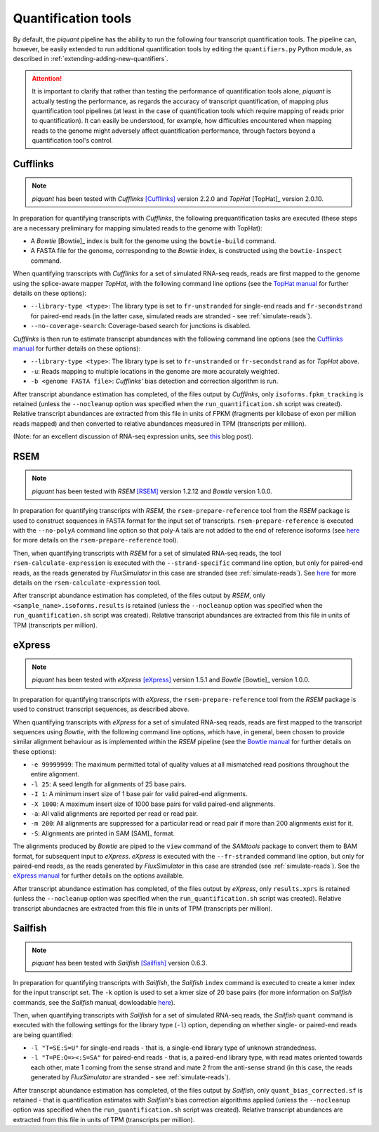 Quantification tools
====================

By default, the *piquant* pipeline has the ability to run the following four transcript quantification tools. The pipeline can, however, be easily extended to run additional quantification tools by editing the ``quantifiers.py`` Python module, as described in :ref:`extending-adding-new-quantifiers`.

.. attention:: It is important to clarify that rather than testing the performance of quantification tools alone, *piquant* is actually testing the performance, as regards the accuracy of transcript quantification, of mapping plus quantification tool pipelines (at least in the case of quantification tools which require mapping of reads prior to quantification). It can easily be understood, for example, how difficulties encountered when mapping reads to the genome might adversely affect quantification performance, through factors beyond a quantification tool's control.

Cufflinks
---------

.. note:: *piquant* has been tested with *Cufflinks* [Cufflinks]_ version 2.2.0 and *TopHat* [TopHat]_ version 2.0.10.

In preparation for quantifying transcripts with *Cufflinks*, the following prequantification tasks are executed (these steps are a necessary preliminary for mapping simulated reads to the genome with TopHat):

* A *Bowtie* [Bowtie]_ index is built for the genome using the ``bowtie-build`` command.
* A FASTA file for the genome, corresponding to the *Bowtie* index, is constructed using the ``bowtie-inspect`` command.

When quantifying transcripts with *Cufflinks* for a set of simulated RNA-seq reads, reads are first mapped to the genome using the splice-aware mapper *TopHat*, with the following command line options (see the `TopHat manual <http://ccb.jhu.edu/software/tophat/manual.shtml>`_ for further details on these options):

* ``--library-type <type>``: The library type is set to ``fr-unstranded`` for single-end reads and ``fr-secondstrand`` for paired-end reads (in the latter case, simulated reads are stranded - see :ref:`simulate-reads`).
* ``--no-coverage-search``: Coverage-based search for junctions is disabled.

*Cufflinks* is then run to estimate transcript abundances with the following command line options (see the `Cufflinks manual <http://cufflinks.cbcb.umd.edu/manual.html>`_ for further details on these options):

* ``--library-type <type>``: The library type is set to ``fr-unstranded`` or ``fr-secondstrand`` as for *TopHat* above.
* ``-u``: Reads mapping to multiple locations in the genome are more accurately weighted.
* ``-b <genome FASTA file>``: *Cufflinks*' bias detection and correction algorithm is run.

After transcript abundance estimation has completed, of the files output by *Cufflinks*, only ``isoforms.fpkm_tracking`` is retained (unless the ``--nocleanup`` option was specified when the ``run_quantification.sh`` script was created). Relative transcript abundances are extracted from this file in units of FPKM (fragments per kilobase of exon per million reads mapped) and then converted to relative abundances measured in TPM (transcripts per million).

(Note: for an excellent discussion of RNA-seq expression units, see `this <http://haroldpimentel.wordpress.com/2014/05/08/what-the-fpkm-a-review-rna-seq-expression-units/>`_ blog post).

RSEM
----

.. note:: *piquant* has been tested with *RSEM* [RSEM]_ version 1.2.12 and *Bowtie* version 1.0.0.

In preparation for quantifying transcripts with *RSEM*, the ``rsem-prepare-reference`` tool from the *RSEM* package is used to construct sequences in FASTA format for the input set of transcripts. ``rsem-prepare-reference`` is executed with the ``--no-polyA`` command line option so that poly-A tails are not added to the end of reference isoforms (see `here <http://deweylab.biostat.wisc.edu/rsem/rsem-prepare-reference.html>`_ for more details on the ``rsem-prepare-reference`` tool).

Then, when quantifying transcripts with *RSEM* for a set of simulated RNA-seq reads, the tool ``rsem-calculate-expression`` is executed with the ``--strand-specific`` command line option, but only for paired-end reads, as the reads generated by *FluxSimulator* in this case are stranded (see :ref:`simulate-reads`). See `here <http://deweylab.biostat.wisc.edu/rsem/rsem-calculate-expression.html>`_ for more details on the ``rsem-calculate-expression`` tool.

After transcript abundance estimation has completed, of the files output by *RSEM*, only ``<sample_name>.isoforms.results`` is retained (unless the ``--nocleanup`` option was specified when the ``run_quantification.sh`` script was created). Relative transcript abundances are extracted from this file in units of TPM (transcripts per million).

eXpress
-------

.. note:: *piquant* has been tested with *eXpress* [eXpress]_ version 1.5.1 and *Bowtie* [Bowtie]_ version 1.0.0.

In preparation for quantifying transcripts with *eXpress*, the ``rsem-prepare-reference`` tool from the *RSEM* package is used to construct transcript sequences, as described above.

When quantifying transcripts with *eXpress* for a set of simulated RNA-seq reads, reads are first mapped to the transcript sequences using *Bowtie*, with the following command line options, which have, in general, been chosen to provide similar alignment behaviour as is implemented within the *RSEM* pipeline (see the `Bowtie manual <http://bowtie-bio.sourceforge.net/manual.shtml>`_ for further details on these options):

* ``-e 99999999``: The maximum permitted total of quality values at all mismatched read positions throughout the entire alignment.
* ``-l 25``: A seed length for alignments of 25 base pairs.
* ``-I 1``: A minimum insert size of 1 base pair for valid paired-end alignments.
* ``-X 1000``: A maximum insert size of 1000 base pairs for valid paired-end alignments.
* ``-a``: All valid alignments are reported per read or read pair.
* ``-m 200``: All alignments are suppressed for a particular read or read pair if more than 200 alignments exist for it.
* ``-S``: Alignments are printed in SAM [SAM]_ format.

The alignments produced by *Bowtie* are piped to the ``view`` command of the *SAMtools* package to convert them to BAM format, for subsequent input to *eXpress*. *eXpress* is executed with the ``--fr-stranded`` command line option, but only for paired-end reads, as the reads generated by *FluxSimulator* in this case are stranded (see :ref:`simulate-reads`). See the `eXpress manual <http://bio.math.berkeley.edu/eXpress/manual.html>`_ for further details on the options available.

After transcript abundance estimation has completed, of the files output by *eXpress*, only ``results.xprs`` is retained (unless the ``--nocleanup`` option was specified when the ``run_quantification.sh`` script was created). Relative transcript abundacnes are extracted from this file in units of TPM (transcripts per million).

Sailfish
--------

.. note:: *piquant* has been tested with *Sailfish* [Sailfish]_ version 0.6.3.

In preparation for quantifying transcripts with *Sailfish*, the *Sailfish* ``index`` command is executed to create a kmer index for the input transcript set. The ``-k`` option is used to set a kmer size of 20 base pairs (for more information on *Sailfish* commands, see the *Sailfish* manual, dowloadable `here <http://www.cs.cmu.edu/~ckingsf/software/sailfish/README.html>`_).

Then, when quantifying transcripts with *Sailfish* for a set of simulated RNA-seq reads, the *Sailfish* ``quant`` command is executed with the following settings for the library type (``-l``) option, depending on whether single- or paired-end reads are being quantified:

* ``-l "T=SE:S=U"`` for single-end reads - that is, a single-end library type of unknown strandedness.
* ``-l "T=PE:O=><:S=SA"`` for paired-end reads - that is, a paired-end library type, with read mates oriented towards each other, mate 1 coming from the sense strand and mate 2 from the anti-sense strand (in this case, the reads generated by *FluxSimulator* are stranded - see :ref:`simulate-reads`).

After transcript abundance estimation has completed, of the files output by *Sailfish*, only ``quant_bias_corrected.sf`` is retained - that is quantification estimates with *Sailfish*'s bias correction algorithms applied (unless the ``--nocleanup`` option was specified when the ``run_quantification.sh`` script was created). Relative transcript abundances are extracted from this file in units of TPM (transcripts per million).
